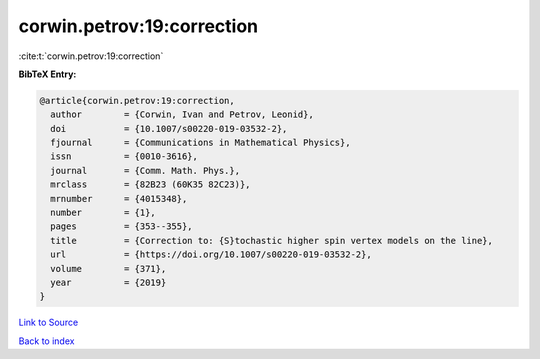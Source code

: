 corwin.petrov:19:correction
===========================

:cite:t:`corwin.petrov:19:correction`

**BibTeX Entry:**

.. code-block:: bibtex

   @article{corwin.petrov:19:correction,
     author        = {Corwin, Ivan and Petrov, Leonid},
     doi           = {10.1007/s00220-019-03532-2},
     fjournal      = {Communications in Mathematical Physics},
     issn          = {0010-3616},
     journal       = {Comm. Math. Phys.},
     mrclass       = {82B23 (60K35 82C23)},
     mrnumber      = {4015348},
     number        = {1},
     pages         = {353--355},
     title         = {Correction to: {S}tochastic higher spin vertex models on the line},
     url           = {https://doi.org/10.1007/s00220-019-03532-2},
     volume        = {371},
     year          = {2019}
   }

`Link to Source <https://doi.org/10.1007/s00220-019-03532-2},>`_


`Back to index <../By-Cite-Keys.html>`_
